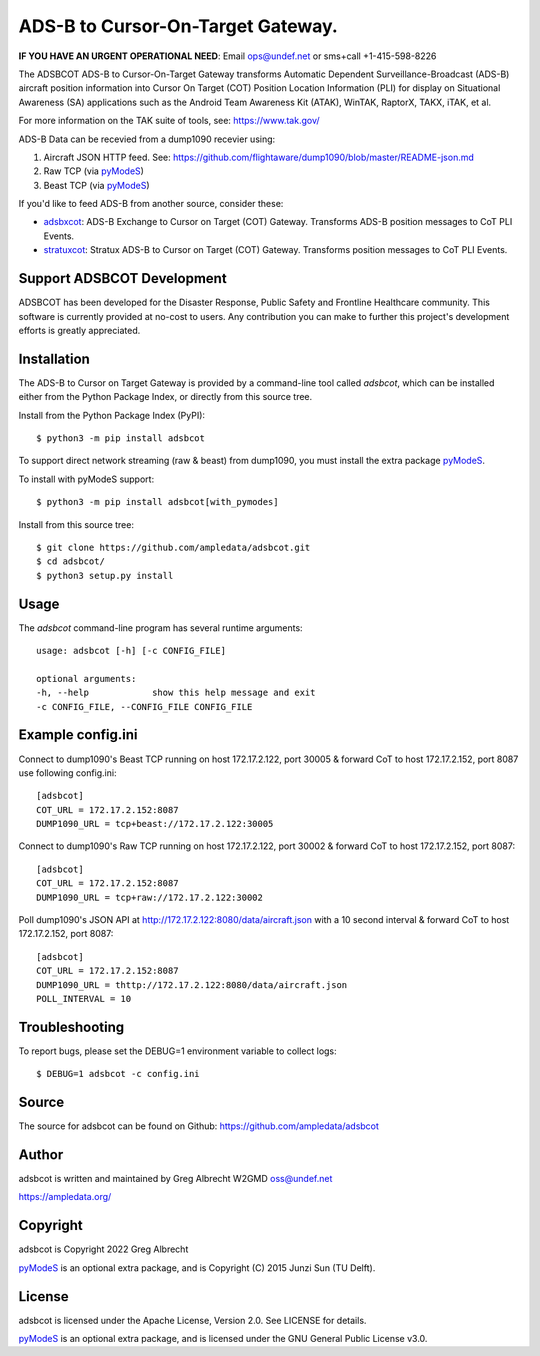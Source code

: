 ADS-B to Cursor-On-Target Gateway.
**********************************

.. image:: https://raw.githubusercontent.com/ampledata/adsbxcot/main/docs/Screenshot_20201026-142037_ATAK-25p.jpg
   :alt: Screenshot of ADS-B PLI in ATAK.
   :target: https://github.com/ampledata/adsbxcot/blob/main/docs/Screenshot_20201026-142037_ATAK.jpg


**IF YOU HAVE AN URGENT OPERATIONAL NEED**: Email ops@undef.net or sms+call +1-415-598-8226

The ADSBCOT ADS-B to Cursor-On-Target Gateway transforms Automatic Dependent
Surveillance-Broadcast (ADS-B) aircraft position information into Cursor On
Target (COT) Position Location Information (PLI) for display on Situational
Awareness (SA) applications such as the Android Team Awareness Kit (ATAK),
WinTAK, RaptorX, TAKX, iTAK, et al.

For more information on the TAK suite of tools, see: https://www.tak.gov/

ADS-B Data can be recevied from a dump1090 recevier using:

1. Aircraft JSON HTTP feed. See: https://github.com/flightaware/dump1090/blob/master/README-json.md
2. Raw TCP (via `pyModeS <https://github.com/junzis/pyModeS>`_)
3. Beast TCP (via `pyModeS <https://github.com/junzis/pyModeS>`_)

If you'd like to feed ADS-B from another source, consider these:

* `adsbxcot <https://github.com/ampledata/adsbxcot>`_: ADS-B Exchange to Cursor on Target (COT) Gateway. Transforms ADS-B position messages to CoT PLI Events.
* `stratuxcot <https://github.com/ampledata/stratuxcot>`_: Stratux ADS-B to Cursor on Target (COT) Gateway. Transforms position messages to CoT PLI Events.

Support ADSBCOT Development
===========================

ADSBCOT has been developed for the Disaster Response, Public Safety and
Frontline Healthcare community. This software is currently provided at no-cost
to users. Any contribution you can make to further this project's development
efforts is greatly appreciated.

.. image:: https://www.buymeacoffee.com/assets/img/custom_images/orange_img.png
    :target: https://www.buymeacoffee.com/ampledata
    :alt: Support ADSBCOT development: Buy me a coffee!

Installation
============

The ADS-B to Cursor on Target Gateway is provided by a command-line tool called
`adsbcot`, which can be installed either from the Python Package Index, or
directly from this source tree.

Install from the Python Package Index (PyPI)::

    $ python3 -m pip install adsbcot


To support direct network streaming (raw & beast) from dump1090, you must
install the extra package `pyModeS <https://github.com/junzis/pyModeS>`_.

To install with pyModeS support::

    $ python3 -m pip install adsbcot[with_pymodes]


Install from this source tree::

    $ git clone https://github.com/ampledata/adsbcot.git
    $ cd adsbcot/
    $ python3 setup.py install


Usage
=====

The `adsbcot` command-line program has several runtime arguments::

    usage: adsbcot [-h] [-c CONFIG_FILE]

    optional arguments:
    -h, --help            show this help message and exit
    -c CONFIG_FILE, --CONFIG_FILE CONFIG_FILE
    

Example config.ini
==================
Connect to dump1090's Beast TCP running on host 172.17.2.122, port 30005 &
forward CoT to host 172.17.2.152, port 8087 use following config.ini::

    [adsbcot]
    COT_URL = 172.17.2.152:8087
    DUMP1090_URL = tcp+beast://172.17.2.122:30005

Connect to dump1090's Raw TCP running on host 172.17.2.122, port 30002 &
forward CoT to host 172.17.2.152, port 8087::

    [adsbcot]
    COT_URL = 172.17.2.152:8087
    DUMP1090_URL = tcp+raw://172.17.2.122:30002


Poll dump1090's JSON API at http://172.17.2.122:8080/data/aircraft.json with a
10 second interval & forward CoT to host 172.17.2.152, port 8087::

    [adsbcot]
    COT_URL = 172.17.2.152:8087
    DUMP1090_URL = thttp://172.17.2.122:8080/data/aircraft.json
    POLL_INTERVAL = 10


Troubleshooting
===============

To report bugs, please set the DEBUG=1 environment variable to collect logs::

    $ DEBUG=1 adsbcot -c config.ini

Source
======
The source for adsbcot can be found on Github: https://github.com/ampledata/adsbcot

Author
======
adsbcot is written and maintained by Greg Albrecht W2GMD oss@undef.net

https://ampledata.org/

Copyright
=========
adsbcot is Copyright 2022 Greg Albrecht

`pyModeS <https://github.com/junzis/pyModeS>`_ is an optional extra package,
and is Copyright (C) 2015 Junzi Sun (TU Delft).

License
=======
adsbcot is licensed under the Apache License, Version 2.0. See LICENSE for details.

`pyModeS <https://github.com/junzis/pyModeS>`_ is an optional extra package,
and is licensed under the GNU General Public License v3.0.

